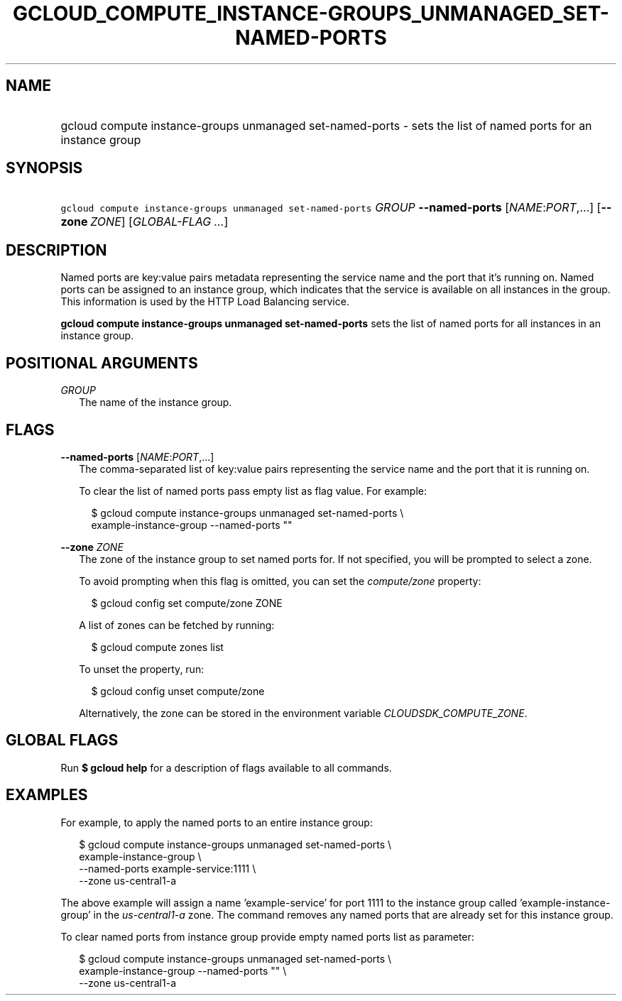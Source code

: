 
.TH "GCLOUD_COMPUTE_INSTANCE\-GROUPS_UNMANAGED_SET\-NAMED\-PORTS" 1



.SH "NAME"
.HP
gcloud compute instance\-groups unmanaged set\-named\-ports \- sets the list of named ports for an instance group



.SH "SYNOPSIS"
.HP
\f5gcloud compute instance\-groups unmanaged set\-named\-ports\fR \fIGROUP\fR \fB\-\-named\-ports\fR [\fINAME\fR:\fIPORT\fR,...] [\fB\-\-zone\fR\ \fIZONE\fR] [\fIGLOBAL\-FLAG\ ...\fR]


.SH "DESCRIPTION"

Named ports are key:value pairs metadata representing the service name and the
port that it's running on. Named ports can be assigned to an instance group,
which indicates that the service is available on all instances in the group.
This information is used by the HTTP Load Balancing service.

\fBgcloud compute instance\-groups unmanaged set\-named\-ports\fR sets the list
of named ports for all instances in an instance group.



.SH "POSITIONAL ARGUMENTS"

\fIGROUP\fR
.RS 2m
The name of the instance group.


.RE

.SH "FLAGS"

\fB\-\-named\-ports\fR [\fINAME\fR:\fIPORT\fR,...]
.RS 2m
The comma\-separated list of key:value pairs representing the service name and
the port that it is running on.

To clear the list of named ports pass empty list as flag value. For example:

.RS 2m
$ gcloud compute instance\-groups unmanaged set\-named\-ports \e
    example\-instance\-group \-\-named\-ports ""
.RE


.RE
\fB\-\-zone\fR \fIZONE\fR
.RS 2m
The zone of the instance group to set named ports for. If not specified, you
will be prompted to select a zone.

To avoid prompting when this flag is omitted, you can set the
\f5\fIcompute/zone\fR\fR property:

.RS 2m
$ gcloud config set compute/zone ZONE
.RE

A list of zones can be fetched by running:

.RS 2m
$ gcloud compute zones list
.RE

To unset the property, run:

.RS 2m
$ gcloud config unset compute/zone
.RE

Alternatively, the zone can be stored in the environment variable
\f5\fICLOUDSDK_COMPUTE_ZONE\fR\fR.


.RE

.SH "GLOBAL FLAGS"

Run \fB$ gcloud help\fR for a description of flags available to all commands.



.SH "EXAMPLES"

For example, to apply the named ports to an entire instance group:

.RS 2m
$ gcloud compute instance\-groups unmanaged set\-named\-ports \e
    example\-instance\-group                 \e
    \-\-named\-ports example\-service:1111                 \e
    \-\-zone us\-central1\-a
.RE

The above example will assign a name 'example\-service' for port 1111 to the
instance group called 'example\-instance\-group' in the
\f5\fIus\-central1\-a\fR\fR zone. The command removes any named ports that are
already set for this instance group.

To clear named ports from instance group provide empty named ports list as
parameter:

.RS 2m
$ gcloud compute instance\-groups unmanaged set\-named\-ports \e
    example\-instance\-group                 \-\-named\-ports ""        \e
             \-\-zone us\-central1\-a
.RE

